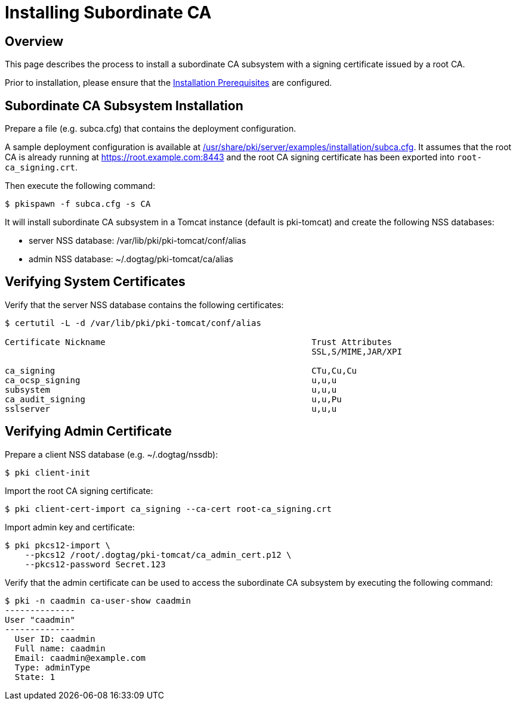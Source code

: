 = Installing Subordinate CA =

== Overview ==
This page describes the process to install a subordinate CA subsystem
with a signing certificate issued by a root CA.

Prior to installation, please ensure that the link:../others/Installation_Prerequisites.adoc[Installation Prerequisites] are configured.

== Subordinate CA Subsystem Installation ==
Prepare a file (e.g. subca.cfg) that contains the deployment configuration.

A sample deployment configuration is available at link:../../../base/server/examples/installation/subca.cfg[/usr/share/pki/server/examples/installation/subca.cfg].
It assumes that the root CA is already running at https://root.example.com:8443
and the root CA signing certificate has been exported into `root-ca_signing.crt`.

Then execute the following command:

```
$ pkispawn -f subca.cfg -s CA
```

It will install subordinate CA subsystem in a Tomcat instance (default is pki-tomcat) and create the following NSS databases:

* server NSS database: /var/lib/pki/pki-tomcat/conf/alias
* admin NSS database: ~/.dogtag/pki-tomcat/ca/alias

== Verifying System Certificates ==

Verify that the server NSS database contains the following certificates:

```
$ certutil -L -d /var/lib/pki/pki-tomcat/conf/alias

Certificate Nickname                                         Trust Attributes
                                                             SSL,S/MIME,JAR/XPI

ca_signing                                                   CTu,Cu,Cu
ca_ocsp_signing                                              u,u,u
subsystem                                                    u,u,u
ca_audit_signing                                             u,u,Pu
sslserver                                                    u,u,u
```

== Verifying Admin Certificate ==

Prepare a client NSS database (e.g. ~/.dogtag/nssdb):

```
$ pki client-init
```

Import the root CA signing certificate:

```
$ pki client-cert-import ca_signing --ca-cert root-ca_signing.crt
```

Import admin key and certificate:

```
$ pki pkcs12-import \
    --pkcs12 /root/.dogtag/pki-tomcat/ca_admin_cert.p12 \
    --pkcs12-password Secret.123
```

Verify that the admin certificate can be used to access the subordinate CA subsystem by executing the following command:

```
$ pki -n caadmin ca-user-show caadmin
--------------
User "caadmin"
--------------
  User ID: caadmin
  Full name: caadmin
  Email: caadmin@example.com
  Type: adminType
  State: 1
```
